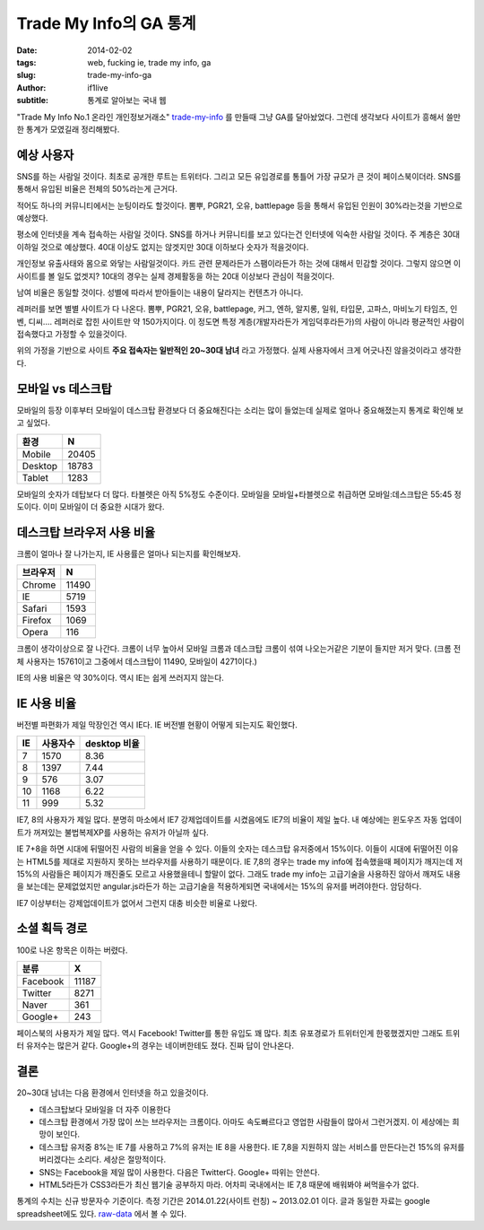 Trade My Info의 GA 통계
===================================================

:date: 2014-02-02
:tags: web, fucking ie, trade my info, ga
:slug: trade-my-info-ga
:author: if1live
:subtitle: 통계로 알아보는 국내 웹

"Trade My Info No.1 온라인 개인정보거래소" trade-my-info_ 를 만들때 그냥 GA를 달아놨었다.
그런데 생각보다 사이트가 흥해서 쓸만한 통계가 모였길래 정리해봤다.


예상 사용자
#######################

SNS를 하는 사람일 것이다.
최초로 공개한 루트는 트위터다. 그리고 모든 유입경로를 통틀어 가장 규모가 큰 것이 페이스북이더라. SNS를 통해서 유입된 비율은 전체의 50%라는게 근거다.


적어도 하나의 커뮤니티에서는 눈팅이라도 할것이다.
뽐뿌, PGR21, 오유, battlepage 등을 통해서 유입된 인원이 30%라는것을 기반으로 예상했다.


평소에 인터넷을 계속 접속하는 사람일 것이다.
SNS를 하거나 커뮤니티를 보고 있다는건 인터넷에 익숙한 사람일 것이다. 주 계층은 30대 이하일 것으로 예상했다. 40대 이상도 없지는 않겟지만 30대 이하보다 숫자가 적을것이다.


개인정보 유출사태와 몸으로 와닿는 사람일것이다.
카드 관련 문제라든가 스팸이라든가 하는 것에 대해서 민감할 것이다. 그렇지 않으면 이 사이트를 볼 일도 없겟지? 10대의 경우는 실제 경제활동을 하는 20대 이상보다 관심이 적을것이다.


남여 비율은 동일할 것이다.
성별에 따라서 받아들이는 내용이 달라지는 컨텐츠가 아니다.


레퍼러를 보면 별별 사이트가 다 나온다. 뽐뿌, PGR21, 오유, battlepage, 커그, 엔하, 알지롱, 일워, 타입문, 고파스, 마비노기 타임즈, 인벤, 디씨.... 레퍼러로 잡힌 사이트만 약 150가지이다. 이 정도면 특정 계층(개발자라든가 게임덕후라든가)의 사람이 아니라 평균적인 사람이 접속했다고 가정할 수 있을것이다.


위의 가정을 기반으로 사이트 **주요 접속자는 일반적인 20~30대 남녀** 라고 가정했다.
실제 사용자에서 크게 어긋나진 않을것이라고 생각한다.


모바일 vs 데스크탑
##########################

모바일의 등장 이후부터 모바일이 데스크탑 환경보다 더 중요해진다는 소리는 많이 들었는데 실제로 얼마나 중요해졌는지 통계로 확인해 보고 싶었다.

======= ======
환경     N
======= ======
Mobile  20405
Desktop 18783
Tablet  1283
======= ======

.. image:: {filename}/static/trade-my-info-ga/mobile-desktop.png
	:alt: 모바일 vs 데스크탑 사용자 비율

모바일의 숫자가 데탑보다 더 많다. 타블렛은 아직 5%정도 수준이다.
모바일을 모바일+타블렛으로 취급하면 모바일:데스크탑은 55:45 정도이다.
이미 모바일이 더 중요한 시대가 왔다.


데스크탑 브라우저 사용 비율
##############################
크롬이 얼마나 잘 나가는지, IE 사용률은 얼마나 되는지를 확인해보자.

========= =====
브라우저  N
========= =====
Chrome	  11490
IE	      5719
Safari    1593
Firefox   1069
Opera     116
========= =====

.. image:: {filename}/static/trade-my-info-ga/desktop-browser.png
	:alt: 데스크탑 브라우저 사용 비율


크롬이 생각이상으로 잘 나간다. 크롬이 너무 높아서 모바일 크롬과 데스크탑 크롬이 섞여 나오는거같은 기분이 들지만 저거 맞다. (크롬 전체 사용자는 15761이고 그중에서 데스크탑이 11490, 모바일이 4271이다.)

IE의 사용 비율은 약 30%이다. 역시 IE는 쉽게 쓰러지지 않는다.


IE 사용 비율
##########################
버전별 파편화가 제일 막장인건 역시 IE다. IE 버전별 현황이 어떻게 되는지도 확인했다.

== ======== ============
IE 사용자수	desktop 비율
== ======== ============
7  1570	    8.36
8  1397     7.44
9  576      3.07
10 1168     6.22
11 999      5.32
== ======== ============

.. image:: {filename}/static/trade-my-info-ga/ie.png
	:alt: IE 버전별 사용 비율

IE7, 8의 사용자가 제일 많다.
분명히 마소에서 IE7 강제업데이트를 시켰음에도 IE7의 비율이 제일 높다.
내 예상에는 윈도우즈 자동 업데이트가 꺼져있는 불법복제XP를 사용하는 유저가 아닐까 싶다.

IE 7+8을 하면 시대에 뒤떨어진 사람의 비율을 얻을 수 있다. 이들의 숫자는 데스크탑 유저중에서 15%이다.
이들이 시대에 뒤떨어진 이유는 HTML5를 제대로 지원하지 못하는 브라우저를 사용하기 때문이다.
IE 7,8의 경우는 trade my info에 접속했을때 페이지가 깨지는데 저 15%의 사람들은 페이지가 깨진줄도 모르고 사용했을테니 할말이 없다. 그래도 trade my info는 고급기술을 사용하진 않아서 깨져도 내용을 보는데는 문제없었지만 angular.js라든가 하는 고급기술을 적용하게되면 국내에서는 15%의 유저를 버려야한다. 암담하다.

IE7 이상부터는 강제업데이트가 없어서 그런지 대충 비슷한 비율로 나왔다.


소셜 획득 경로
################
100로 나온 항목은 이하는 버렸다.

======== =====
분류	 X
======== =====
Facebook 11187
Twitter  8271
Naver    361
Google+  243
======== =====

.. image:: {filename}/static/trade-my-info-ga/social-chart.png
	:alt: 소셜 획득 경로 비율

페이스북의 사용자가 제일 많다. 역시 Facebook!
Twitter를 통한 유입도 꽤 많다. 최초 유포경로가 트위터인게 한몫했겠지만 그래도 트위터 유저수는 많은거 같다.
Google+의 경우는 네이버한테도 졌다. 진짜 답이 안나온다.


결론
###############

20~30대 남녀는 다음 환경에서 인터넷을 하고 있을것이다.

* 데스크탑보다 모바일을 더 자주 이용한다
* 데스크탑 환경에서 가장 많이 쓰는 브라우저는 크롬이다. 아마도 속도빠르다고 영업한 사람들이 많아서 그런거겠지. 이 세상에는 희망이 보인다.
* 데스크탑 유저중 8%는 IE 7를 사용하고 7%의 유저는 IE 8을 사용한다. IE 7,8을 지원하지 않는 서비스를 만든다는건 15%의 유저를 버리겠다는 소리다. 세상은 절망적이다.
* SNS는 Facebook을 제일 많이 사용한다. 다음은 Twitter다. Google+ 따위는 안쓴다.
* HTML5라든가 CSS3라든가 최신 웹기술 공부하지 마라. 어차피 국내에서는 IE 7,8 때문에 배워봐야 써먹을수가 없다.



통계의 수치는 신규 방문자수 기준이다.
측정 기간은 2014.01.22(사이트 런칭) ~ 2013.02.01 이다.
글과 동일한 자료는 google spreadsheet에도 있다. raw-data_ 에서 볼 수 있다.

.. _trade-my-info: http://trademyinfo.libsora.so/
.. _raw-data: https://docs.google.com/spreadsheet/ccc?key=0AhRfWUmEuMJxdHZKX2JUOTdQX0poc3BJa1VpdDdaZkE&usp=sharing
